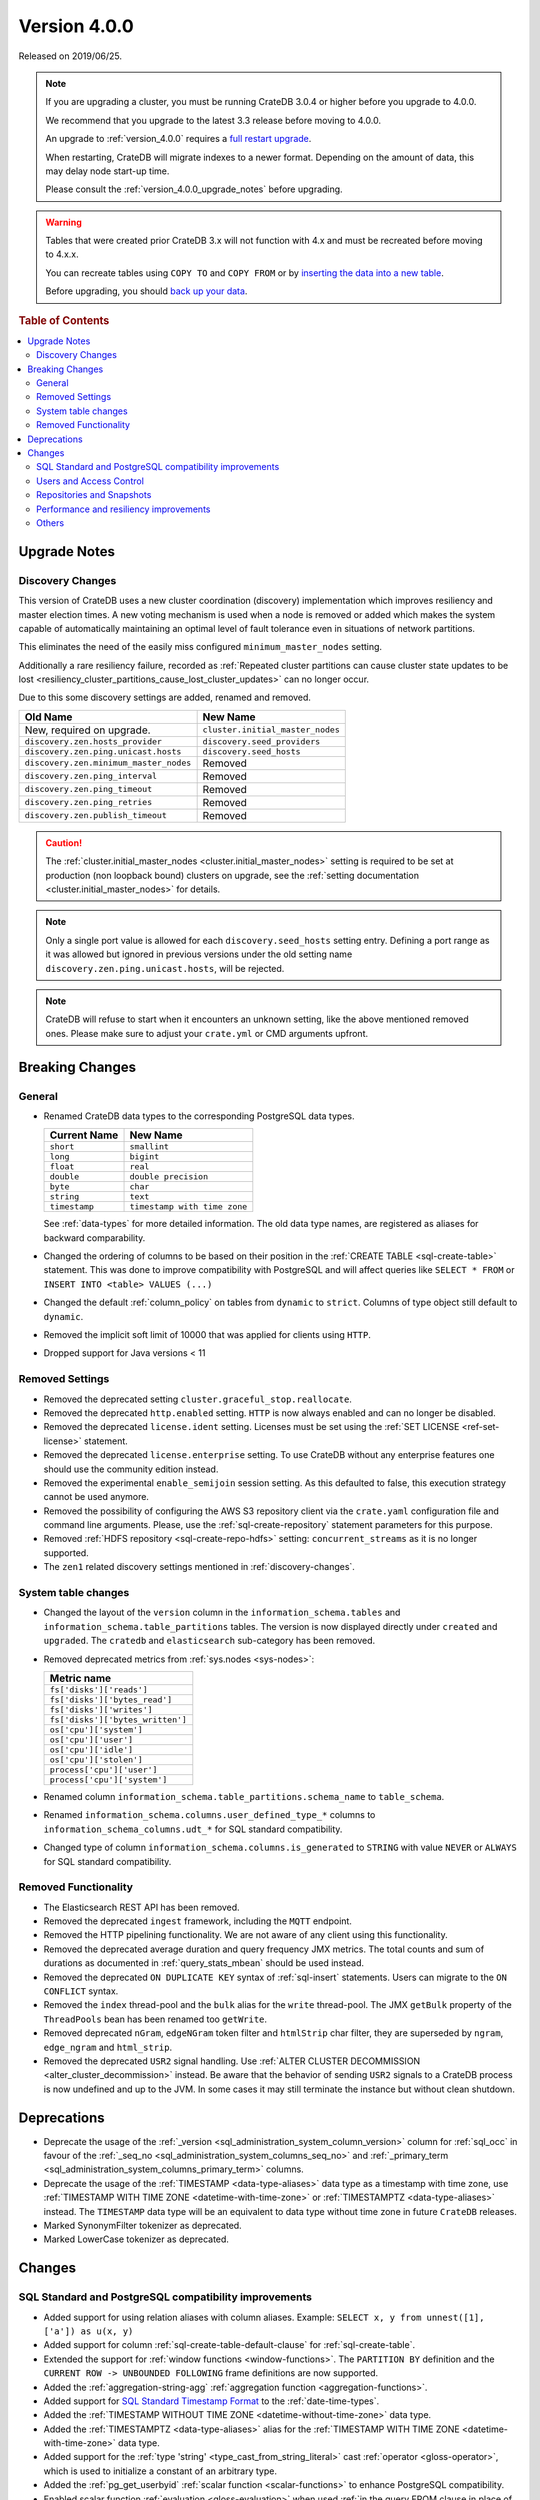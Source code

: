 .. _version_4.0.0:

=============
Version 4.0.0
=============

Released on 2019/06/25.

.. NOTE::

    If you are upgrading a cluster, you must be running CrateDB 3.0.4 or higher
    before you upgrade to 4.0.0.

    We recommend that you upgrade to the latest 3.3 release before moving to
    4.0.0.

    An upgrade to :ref:`version_4.0.0` requires a `full restart upgrade`_.

    When restarting, CrateDB will migrate indexes to a newer format. Depending
    on the amount of data, this may delay node start-up time.

    Please consult the :ref:`version_4.0.0_upgrade_notes` before upgrading.

.. WARNING::

    Tables that were created prior CrateDB 3.x will not function with 4.x and
    must be recreated before moving to 4.x.x.

    You can recreate tables using ``COPY TO`` and ``COPY FROM`` or by
    `inserting the data into a new table`_.

    Before upgrading, you should `back up your data`_.

.. _full restart upgrade: https://crate.io/docs/crate/howtos/en/latest/admin/full-restart-upgrade.html
.. _back up your data: https://crate.io/docs/crate/reference/en/latest/admin/snapshots.html
.. _inserting the data into a new table: https://crate.io/docs/crate/reference/en/latest/admin/system-information.html#tables-need-to-be-recreated

.. rubric:: Table of Contents

.. contents::
   :local:


.. _version_4.0.0_upgrade_notes:

Upgrade Notes
=============


.. _discovery-changes:

Discovery Changes
-----------------

This version of CrateDB uses a new cluster coordination (discovery)
implementation which improves resiliency and master election times.  A new
voting mechanism is used when a node is removed or added which makes the system
capable of automatically maintaining an optimal level of fault tolerance even
in situations of network partitions.

This eliminates the need of the easily miss configured ``minimum_master_nodes``
setting.

Additionally a rare resiliency failure, recorded as :ref:`Repeated cluster
partitions can cause cluster state updates to be lost
<resiliency_cluster_partitions_cause_lost_cluster_updates>` can no longer
occur.

Due to this some discovery settings are added, renamed and removed.

+----------------------------------------+----------------------------------+
| Old Name                               | New Name                         |
+========================================+==================================+
| New, required on upgrade.              | ``cluster.initial_master_nodes`` |
+----------------------------------------+----------------------------------+
| ``discovery.zen.hosts_provider``       | ``discovery.seed_providers``     |
+----------------------------------------+----------------------------------+
| ``discovery.zen.ping.unicast.hosts``   | ``discovery.seed_hosts``         |
+----------------------------------------+----------------------------------+
| ``discovery.zen.minimum_master_nodes`` | Removed                          |
+----------------------------------------+----------------------------------+
| ``discovery.zen.ping_interval``        | Removed                          |
+----------------------------------------+----------------------------------+
| ``discovery.zen.ping_timeout``         | Removed                          |
+----------------------------------------+----------------------------------+
| ``discovery.zen.ping_retries``         | Removed                          |
+----------------------------------------+----------------------------------+
| ``discovery.zen.publish_timeout``      | Removed                          |
+----------------------------------------+----------------------------------+

.. CAUTION::

   The :ref:`cluster.initial_master_nodes <cluster.initial_master_nodes>`
   setting is required to be set at production (non loopback bound) clusters on
   upgrade, see the :ref:`setting documentation <cluster.initial_master_nodes>`
   for details.

.. NOTE::

   Only a single port value is allowed for each ``discovery.seed_hosts``
   setting entry. Defining a port range as it was allowed but ignored in
   previous versions under the old setting name
   ``discovery.zen.ping.unicast.hosts``, will be rejected.

.. NOTE::

   CrateDB will refuse to start when it encounters an unknown setting, like the
   above mentioned removed ones. Please make sure to adjust your ``crate.yml``
   or CMD arguments upfront.


Breaking Changes
================


General
-------

- Renamed CrateDB data types to the corresponding PostgreSQL data types.

  +---------------+------------------------------+
  | Current Name  | New Name                     |
  +===============+==============================+
  | ``short``     | ``smallint``                 |
  +---------------+------------------------------+
  | ``long``      | ``bigint``                   |
  +---------------+------------------------------+
  | ``float``     | ``real``                     |
  +---------------+------------------------------+
  | ``double``    | ``double precision``         |
  +---------------+------------------------------+
  | ``byte``      | ``char``                     |
  +---------------+------------------------------+
  | ``string``    | ``text``                     |
  +---------------+------------------------------+
  | ``timestamp`` | ``timestamp with time zone`` |
  +---------------+------------------------------+

  See :ref:`data-types` for more detailed information. The old data type names,
  are registered as aliases for backward comparability.

- Changed the ordering of columns to be based on their position in the
  :ref:`CREATE TABLE <sql-create-table>` statement. This was done to improve
  compatibility with PostgreSQL and will affect queries like ``SELECT * FROM``
  or ``INSERT INTO <table> VALUES (...)``

- Changed the default :ref:`column_policy` on tables from ``dynamic`` to
  ``strict``. Columns of type object still default to ``dynamic``.

- Removed the implicit soft limit of 10000 that was applied for clients using
  ``HTTP``.

- Dropped support for Java versions < 11


Removed Settings
----------------

- Removed the deprecated setting ``cluster.graceful_stop.reallocate``.

- Removed the deprecated ``http.enabled`` setting. ``HTTP`` is now always
  enabled and can no longer be disabled.

- Removed the deprecated ``license.ident`` setting. Licenses must be set using
  the :ref:`SET LICENSE <ref-set-license>` statement.

- Removed the deprecated ``license.enterprise`` setting. To use CrateDB without
  any enterprise features one should use the community edition instead.

- Removed the experimental ``enable_semijoin`` session setting. As this
  defaulted to false, this execution strategy cannot be used anymore.

- Removed the possibility of configuring the AWS S3 repository client via the
  ``crate.yaml`` configuration file and command line arguments. Please, use the
  :ref:`sql-create-repository` statement parameters for this purpose.

- Removed :ref:`HDFS repository <sql-create-repo-hdfs>` setting:
  ``concurrent_streams`` as it is no longer supported.

- The ``zen1`` related discovery settings mentioned in
  :ref:`discovery-changes`.


System table changes
--------------------

- Changed the layout of the ``version`` column in the
  ``information_schema.tables`` and ``information_schema.table_partitions``
  tables. The version is now displayed directly under ``created`` and
  ``upgraded``. The ``cratedb`` and ``elasticsearch`` sub-category has been
  removed.

- Removed deprecated metrics from :ref:`sys.nodes <sys-nodes>`:

  +--------------------------------+
  | Metric name                    |
  +================================+
  |``fs['disks']['reads']``        |
  +--------------------------------+
  |``fs['disks']['bytes_read']``   |
  +--------------------------------+
  |``fs['disks']['writes']``       |
  +--------------------------------+
  |``fs['disks']['bytes_written']``|
  +--------------------------------+
  |``os['cpu']['system']``         |
  +--------------------------------+
  |``os['cpu']['user']``           |
  +--------------------------------+
  |``os['cpu']['idle']``           |
  +--------------------------------+
  |``os['cpu']['stolen']``         |
  +--------------------------------+
  |``process['cpu']['user']``      |
  +--------------------------------+
  |``process['cpu']['system']``    |
  +--------------------------------+

- Renamed column ``information_schema.table_partitions.schema_name`` to
  ``table_schema``.

- Renamed ``information_schema.columns.user_defined_type_*`` columns to
  ``information_schema_columns.udt_*`` for SQL standard compatibility.

- Changed type of column ``information_schema.columns.is_generated`` to
  ``STRING`` with value ``NEVER`` or ``ALWAYS`` for SQL standard compatibility.


Removed Functionality
---------------------

- The Elasticsearch REST API has been removed.

- Removed the deprecated ``ingest`` framework, including the ``MQTT`` endpoint.

- Removed the HTTP pipelining functionality. We are not aware of any client
  using this functionality.

- Removed the deprecated average duration and query frequency JMX metrics. The
  total counts and sum of durations as documented in :ref:`query_stats_mbean`
  should be used instead.

- Removed the deprecated ``ON DUPLICATE KEY`` syntax of :ref:`sql-insert`
  statements. Users can migrate to the ``ON CONFLICT`` syntax.

- Removed the ``index`` thread-pool and the ``bulk`` alias for the ``write``
  thread-pool. The JMX ``getBulk`` property of the ``ThreadPools`` bean has
  been renamed too ``getWrite``.

- Removed deprecated ``nGram``, ``edgeNGram`` token filter and ``htmlStrip``
  char filter, they are superseded by ``ngram``, ``edge_ngram`` and
  ``html_strip``.

- Removed the deprecated ``USR2`` signal handling. Use :ref:`ALTER CLUSTER
  DECOMMISSION <alter_cluster_decommission>` instead. Be aware that the
  behavior of sending ``USR2`` signals to a CrateDB process is now undefined
  and up to the JVM. In some cases it may still terminate the instance but
  without clean shutdown.


Deprecations
============

- Deprecate the usage of the :ref:`_version
  <sql_administration_system_column_version>` column for :ref:`sql_occ` in
  favour of the :ref:`_seq_no <sql_administration_system_columns_seq_no>` and
  :ref:`_primary_term <sql_administration_system_columns_primary_term>`
  columns.

- Deprecate the usage of the :ref:`TIMESTAMP <data-type-aliases>` data type as
  a timestamp with time zone, use :ref:`TIMESTAMP WITH TIME ZONE
  <datetime-with-time-zone>` or :ref:`TIMESTAMPTZ <data-type-aliases>`
  instead. The ``TIMESTAMP`` data type will be an equivalent to data type
  without time zone in future ``CrateDB`` releases.

- Marked SynonymFilter tokenizer as deprecated.

- Marked LowerCase tokenizer as deprecated.


Changes
=======


SQL Standard and PostgreSQL compatibility improvements
------------------------------------------------------

- Added support for using relation aliases with column aliases. Example:
  ``SELECT x, y from unnest([1], ['a']) as u(x, y)``

- Added support for column :ref:`sql-create-table-default-clause` for
  :ref:`sql-create-table`.

- Extended the support for :ref:`window functions <window-functions>`. The
  ``PARTITION BY`` definition and the ``CURRENT ROW -> UNBOUNDED FOLLOWING``
  frame definitions are now supported.

- Added the :ref:`aggregation-string-agg` :ref:`aggregation function
  <aggregation-functions>`.

- Added support for `SQL Standard Timestamp Format
  <https://crate.io/docs/sql-99/en/latest/chapters/08.html#timestamp-literal>`_
  to the :ref:`date-time-types`.

- Added the :ref:`TIMESTAMP WITHOUT TIME ZONE <datetime-without-time-zone>`
  data type.

- Added the :ref:`TIMESTAMPTZ <data-type-aliases>` alias for the
  :ref:`TIMESTAMP WITH TIME ZONE <datetime-with-time-zone>` data type.

- Added support for the :ref:`type 'string' <type_cast_from_string_literal>`
  cast :ref:`operator <gloss-operator>`, which is used to initialize a constant
  of an arbitrary type.

- Added the :ref:`pg_get_userbyid` :ref:`scalar function <scalar-functions>` to
  enhance PostgreSQL compatibility.

- Enabled scalar function :ref:`evaluation <gloss-evaluation>` when used
  :ref:`in the query FROM clause in place of a
  relation<table-functions-scalar>`.

- Show the session setting description in the output of the ``SHOW ALL``
  statement.

- Added information for the internal PostgreSQL data type: ``name`` in
  :ref:`pg_catalog.pg_type <postgres_pg_type>` for improved PostgreSQL
  compatibility.

- Added the :ref:`pg_catalog.pg_settings <postgres_pg_catalog>` table.

- Added support for :ref:`sql_escape_string_literals`.

- Added :ref:`trim <scalar-trim>` scalar function that trims the (leading,
  trailing or both) set of characters from an input string.

- Added :ref:`string_to_array <scalar-string-to-array>` scalar function that
  splits an input string into an array of string elements using a separator and
  a null-string.

- Added missing PostgreSQL type mapping for the ``array(ip)`` collection type.

- Added :ref:`current_setting <scalar_current_setting>` system information
  scalar function that yields the current value of the setting.

- Allow :ref:`user-defined-functions` to be registered against the
  ``pg_catalog`` schema. This also extends :ref:`scalar_current_schema` to be
  addressable with ``pg_catalog`` included.

- Added :ref:`quote_ident <scalar-quote-ident>` scalar function that quotes a
  string if it is needed.


Users and Access Control
------------------------

- Mask sensitive user account information in :ref:`sys.repositories
  <sys-repositories>` for repository types: ``azure``, ``s3``.

- Restrict access to log entries in :ref:`sys.jobs <sys-jobs>` and
  :ref:`sys.jobs_log <sys-logs>` to the current user.  This doesn't apply to
  superusers.

- Added a new ``Administration Language (AL)`` privilege type which allows
  users to manage other users and use ``SET GLOBAL``. See
  :ref:`administration-privileges`.


Repositories and Snapshots
--------------------------

- Added support for the :ref:`Azure Storage repositories
  <sql-create-repo-azure>`.

- Changed the default value of the ``fs`` repository type setting ``compress``,
  to ``true``. See :ref:`fs repository parameters <sql-create-repo-fs-params>`.

- Improved resiliency of the :ref:`sql-create-snapshot` operation.


Performance and resiliency improvements
---------------------------------------

- Exposed the :ref:`_seq_no <sql_administration_system_columns_seq_no>` and
  :ref:`_primary_term <sql_administration_system_columns_primary_term>` system
  columns which can be used for :ref:`sql_occ`.  By introducing :ref:`_seq_no
  <sql_administration_system_columns_seq_no>` and :ref:`_primary_term
  <sql_administration_system_columns_primary_term>`, the following resiliency
  issues were fixed:

   - :ref:`Version Number Representing Ambiguous Row Versions
     <resiliency_ambiguous_row_versions>`

   - :ref:`Replicas can fall out of sync when a primary shard fails
     <resiliency_replicas_fall_out_of_sync>`

- Predicates like ``abs(x) = 1`` which require a :ref:`scalar function
  <scalar-functions>` :ref:`evaluation <gloss-evaluation>` and cannot operate
  on table indices directly are now candidates for the query cache. This can
  result in order of magnitude performance increases on subsequent queries.

- Routing awareness attributes are now also taken into consideration for
  primary key lookups. (Queries like ``SELECT * FROM t WHERE pk = 1``)

- Changed the circuit breaker logic to measure the real heap usage instead of
  the memory reserved by child circuit breakers. This should reduce the chance
  of nodes running into an out of memory error.

- Added a new optimization that allows to run predicates on top of views or
  sub-queries more efficiently in some cases.


Others
------

- Added support for dynamical reloading of SSL certificates.  See
  :ref:`ssl_configure_keystore`.

- Added ``minimum_index_compatibility_version`` and
  ``minimum_wire_compatibility_version`` to :ref:`sys.version <sys-versions>` to
  expose the current state of the node's index and wire protocol version as
  part of the :ref:`sys.nodes <sys-nodes>` table.

- Upgraded to Lucene 8.0.0, and as part of this the BM25 scoring has changed.
  The order of the scores remain the same, but the values of the scores differ.
  Fulltext queries including ``_score`` filters may behave slightly different.

- Added a new ``_docid`` :ref:`system column
  <sql_administration_system_columns>`.

- Added support for :ref:`subscript expressions <sql-subscripts>` on an object
  column of a sub-relation.  Examples: ``SELECT a['b'] FROM (SELECT a FROM
  t1)`` or ``SELECT a['b'] FROM my_view`` where ``my_view`` is defined as
  ``SELECT a FROM t1``.
